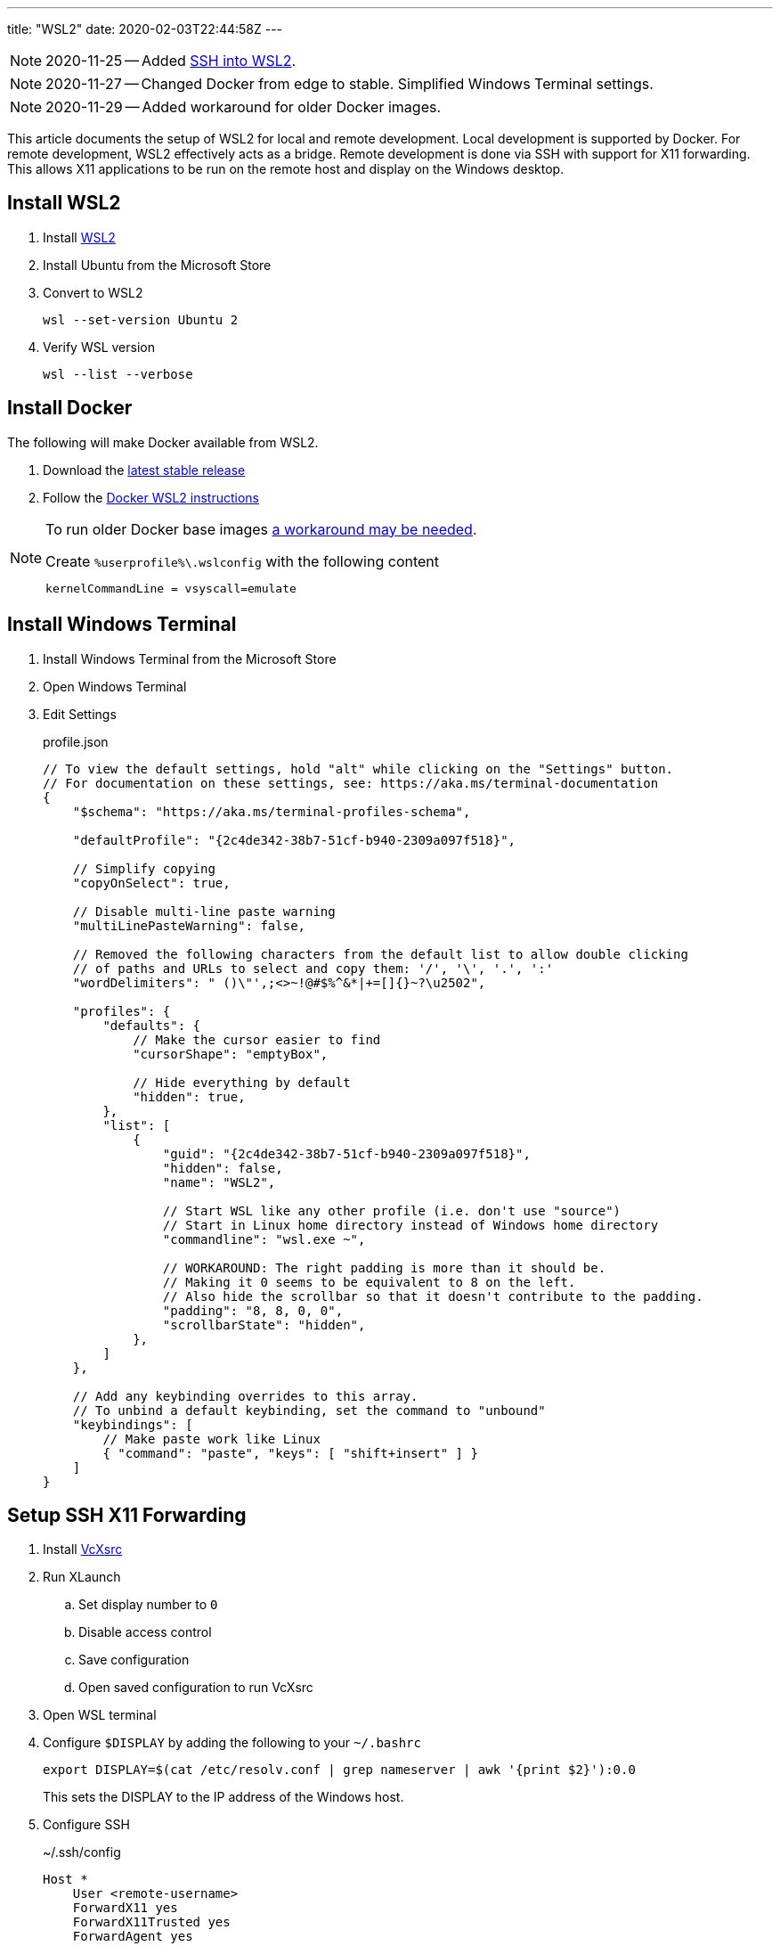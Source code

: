 ---
title: "WSL2"
date: 2020-02-03T22:44:58Z
---

:idprefix:
:idseparator: -

NOTE: 2020-11-25 -- Added <<ssh-into-wsl2>>.

NOTE: 2020-11-27 -- Changed Docker from edge to stable.  Simplified Windows Terminal settings.

NOTE: 2020-11-29 -- Added workaround for older Docker images.

This article documents the setup of WSL2 for local and remote development.
Local development is supported by Docker.
For remote development, WSL2 effectively acts as a bridge.
Remote development is done via SSH with support for X11 forwarding.
This allows X11 applications to be run on the remote host and display on the Windows desktop.

== Install WSL2

. Install https://docs.microsoft.com/en-us/windows/wsl/wsl2-install[WSL2]

. Install Ubuntu from the Microsoft Store

. Convert to WSL2
+
 wsl --set-version Ubuntu 2

. Verify WSL version
+
 wsl --list --verbose

== Install Docker

The following will make Docker available from WSL2.

. Download the https://docs.docker.com/docker-for-windows/release-notes/[latest stable release]

. Follow the https://docs.docker.com/docker-for-windows/wsl/[Docker WSL2 instructions]

[NOTE]
====
To run older Docker base images https://github.com/microsoft/WSL/issues/4694[a workaround may be needed].

[source]
.Create `%userprofile%\.wslconfig` with the following content
----
kernelCommandLine = vsyscall=emulate
----
====

== Install Windows Terminal

. Install Windows Terminal from the Microsoft Store

. Open Windows Terminal

. Edit Settings
+
[source,json]
.profile.json
----
// To view the default settings, hold "alt" while clicking on the "Settings" button.
// For documentation on these settings, see: https://aka.ms/terminal-documentation
{
    "$schema": "https://aka.ms/terminal-profiles-schema",

    "defaultProfile": "{2c4de342-38b7-51cf-b940-2309a097f518}",

    // Simplify copying
    "copyOnSelect": true,

    // Disable multi-line paste warning
    "multiLinePasteWarning": false,

    // Removed the following characters from the default list to allow double clicking
    // of paths and URLs to select and copy them: '/', '\', '.', ':'
    "wordDelimiters": " ()\"',;<>~!@#$%^&*|+=[]{}~?\u2502",

    "profiles": {
        "defaults": {
            // Make the cursor easier to find
            "cursorShape": "emptyBox",

            // Hide everything by default
            "hidden": true,
        },
        "list": [
            {
                "guid": "{2c4de342-38b7-51cf-b940-2309a097f518}",
                "hidden": false,
                "name": "WSL2",

                // Start WSL like any other profile (i.e. don't use "source")
                // Start in Linux home directory instead of Windows home directory
                "commandline": "wsl.exe ~",

                // WORKAROUND: The right padding is more than it should be.
                // Making it 0 seems to be equivalent to 8 on the left.
                // Also hide the scrollbar so that it doesn't contribute to the padding.
                "padding": "8, 8, 0, 0",
                "scrollbarState": "hidden",
            },
        ]
    },

    // Add any keybinding overrides to this array.
    // To unbind a default keybinding, set the command to "unbound"
    "keybindings": [
        // Make paste work like Linux
        { "command": "paste", "keys": [ "shift+insert" ] }
    ]
}
----

== Setup SSH X11 Forwarding

. Install https://sourceforge.net/projects/vcxsrv[VcXsrc]

. Run XLaunch
.. Set display number to `0`
.. Disable access control
.. Save configuration
.. Open saved configuration to run VcXsrc

. Open WSL terminal

. Configure `$DISPLAY` by adding the following to your `~/.bashrc`
+
 export DISPLAY=$(cat /etc/resolv.conf | grep nameserver | awk '{print $2}'):0.0
+
This sets the DISPLAY to the IP address of the Windows host.

. Configure SSH
+
[source]
.~/.ssh/config
----
Host *
    User <remote-username>
    ForwardX11 yes
    ForwardX11Trusted yes
    ForwardAgent yes
----

. Test
.. SSH
+
 ssh remote-host

.. Run an X11 application
+
 xlogo
+
It should display on your Windows desktop.

// == Setup SSH Port Forwarding
//
// TBD

== Setup Pageant

NOTE: This assumes you manage SSH keys using PuTTY pageant or compatible application.

. Download https://github.com/BlackReloaded/wsl2-ssh-pageant[wsl2-ssh-pageant]
+
 cd ~/.ssh/
 curl -LO https://github.com/BlackReloaded/wsl2-ssh-pageant/releases/download/v1.0.0/wsl2-ssh-pageant.exe
 chmod +x wsl2-ssh-pageant.exe

. Install socat
+
 sudo apt-get install socat

. Add wsl2-ssh-pageant to your `~/.bashrc`
+
[source,sh]
----
export SSH_AUTH_SOCK=$HOME/.ssh/agent.sock
ss -a | grep -q $SSH_AUTH_SOCK
if [ $? -ne 0 ]; then
        rm -f $SSH_AUTH_SOCK
        setsid nohup socat UNIX-LISTEN:$SSH_AUTH_SOCK,fork EXEC:$HOME/.ssh/wsl2-ssh-pageant.exe >/dev/null 2>&1 &
fi
----

== SSH into WSL2

Scott Hanselman has a great article on accessing WSL2 via Windows OpenSSH server titled https://www.hanselman.com/blog/the-easy-way-how-to-ssh-into-bash-and-wsl2-on-windows-10-from-an-external-machine[THE EASY WAY how to SSH into Bash and WSL2 on Windows 10 from an external machine].
However, it only supports Bash.
It doesn't support alternative shells like Zsh.

The trick is to change the Windows OpenSSH server default shell to `C:\Windows\System32\wsl.exe` instead of `C:\Windows\System32\bash.exe`.
This will use whatever shell WSL2 has been configured to use.

[source]
.So instead of
----
New-ItemProperty -Path "HKLM:\SOFTWARE\OpenSSH" -Name DefaultShell -Value "C:\WINDOWS\System32\bash.exe" -PropertyType String -Force
----

[source]
.Use
----
New-ItemProperty -Path "HKLM:\SOFTWARE\OpenSSH" -Name DefaultShell -Value "C:\WINDOWS\System32\wsl.exe" -PropertyType String -Force
----
